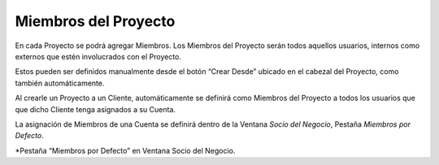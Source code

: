 .. |SDN Pestaña Miembros por Defecto| image:: resources/business-partner-window-members-by-default-tab.png

**Miembros del Proyecto**
=========================

En cada Proyecto se podrá agregar Miembros. Los Miembros del Proyecto
serán todos aquellos usuarios, internos como externos que estén
involucrados con el Proyecto.

Estos pueden ser definidos manualmente desde el botón “Crear Desde”
ubicado en el cabezal del Proyecto, como también automáticamente.

Al crearle un Proyecto a un Cliente, automáticamente se definirá como
Miembros del Proyecto a todos los usuarios que que dicho Cliente tenga
asignados a su Cuenta.

La asignación de Miembros de una Cuenta se definirá dentro de la Ventana
*Socio del Negocio*, Pestaña *Miembros por Defecto*.

|SDN Pestaña Miembros por Defecto|

\*Pestaña “Miembros por Defecto” en Ventana Socio del Negocio.